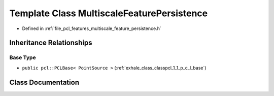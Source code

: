 .. _exhale_class_classpcl_1_1_multiscale_feature_persistence:

Template Class MultiscaleFeaturePersistence
===========================================

- Defined in :ref:`file_pcl_features_multiscale_feature_persistence.h`


Inheritance Relationships
-------------------------

Base Type
*********

- ``public pcl::PCLBase< PointSource >`` (:ref:`exhale_class_classpcl_1_1_p_c_l_base`)


Class Documentation
-------------------


.. doxygenclass:: pcl::MultiscaleFeaturePersistence
   :members:
   :protected-members:
   :undoc-members: